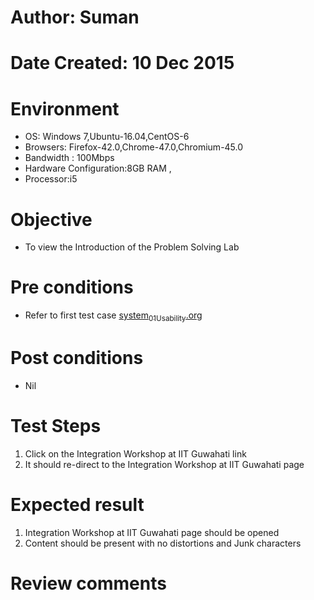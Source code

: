 * Author: Suman
* Date Created: 10 Dec 2015
* Environment
  - OS: Windows 7,Ubuntu-16.04,CentOS-6
  - Browsers: Firefox-42.0,Chrome-47.0,Chromium-45.0
  - Bandwidth : 100Mbps
  - Hardware Configuration:8GB RAM , 
  - Processor:i5

* Objective
  - To view the Introduction of the Problem Solving Lab

* Pre conditions
  - Refer to first test case [[https://github.com/Virtual-Labs/problem-solving-iiith/blob/master/test-cases/integration_test-cases/system/system_01_Usability.org][system_01_Usability.org]]

* Post conditions
   - Nil
* Test Steps
  1. Click on the Integration Workshop at IIT Guwahati link 
  2. It should re-direct to the Integration Workshop at IIT Guwahati page

* Expected result
  1. Integration Workshop at IIT Guwahati page should be opened
  2. Content should be present with no distortions and Junk characters

* Review comments


